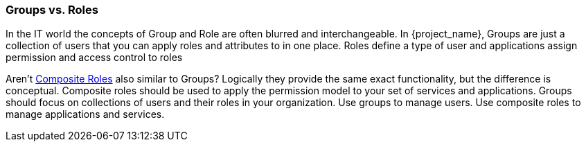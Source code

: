 

=== Groups vs. Roles

In the IT world the concepts of Group and Role are often blurred and interchangeable.
In {project_name}, Groups are just a collection of users that you can apply roles and attributes to in one place.
Roles define a type of user and applications assign permission and access control to roles

Aren't <<_composite-roles,Composite Roles>> also similar to Groups?
Logically they provide the same exact functionality, but the difference is conceptual.
Composite roles should be used to apply the permission model to your set of services and applications.
Groups should focus on collections of users and their roles in your organization.
Use groups to manage users.  Use composite roles to manage applications and services.
